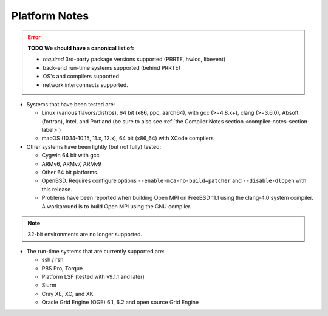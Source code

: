 .. _platform-notes-section-label:

Platform Notes
==============

.. error:: **TODO We should have a canonical list of:**

   *  *required* 3rd-party package versions supported (PRRTE, hwloc,
      libevent)
   * back-end run-time systems supported (behind PRRTE)
   * OS's and compilers supported
   * network interconnects supported.

* Systems that have been tested are:

  * Linux (various flavors/distros), 64 bit (x86, ppc, aarch64),
    with gcc (>=4.8.x+), clang (>=3.6.0), Absoft (fortran), Intel,
    and Portland (be sure to also see :ref:`the Compiler Notes
    section <compiler-notes-section-label>`)
  * macOS (10.14-10.15, 11.x, 12.x), 64 bit (x86_64) with XCode
    compilers

* Other systems have been lightly (but not fully) tested:

  * Cygwin 64 bit with gcc
  * ARMv6, ARMv7, ARMv9
  * Other 64 bit platforms.
  * OpenBSD.  Requires configure options ``--enable-mca-no-build=patcher``
    and ``--disable-dlopen`` with this release.
  * Problems have been reported when building Open MPI on FreeBSD 11.1
    using the clang-4.0 system compiler. A workaround is to build
    Open MPI using the GNU compiler.

.. note:: 32-bit environments are no longer supported.

* The run-time systems that are currently supported are:

  * ssh / rsh
  * PBS Pro, Torque
  * Platform LSF (tested with v9.1.1 and later)
  * Slurm
  * Cray XE, XC, and XK
  * Oracle Grid Engine (OGE) 6.1, 6.2 and open source Grid Engine
